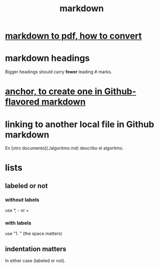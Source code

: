 :PROPERTIES:
:ID:       3b636b7e-cae9-447b-bccd-b7169eeef5d9
:END:
#+title: markdown
* [[https://github.com/JeffreyBenjaminBrown/public_notes_with_github-navigable_links/blob/master/markdown_to_pdf_how_to_convert.org][markdown to pdf, how to convert]]
* markdown headings
  Bigger headings should carry *fewer* leading # marks.
* [[https://github.com/JeffreyBenjaminBrown/public_notes_with_github-navigable_links/blob/master/anchor_to_create_one_in_github_flavored_markdown.org][anchor, to create one in Github-flavored markdown]]
* linking to another local file in Github markdown
  En [otro documento](./algoritmo.md) describo el algoritmo.
* lists
** labeled or not
*** without labels
    use *, - or +
*** with labels
    use "1. " (the space matters)
** indentation matters
   In either case (labeled or not).
